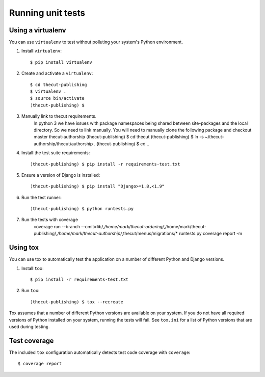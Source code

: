 ==================
Running unit tests
==================


Using a virtualenv
------------------

You can use ``virtualenv`` to test without polluting your system's Python environment.

1. Install ``virtualenv``::

    $ pip install virtualenv

2. Create and activate a ``virtualenv``::

    $ cd thecut-publishing
    $ virtualenv .
    $ source bin/activate
    (thecut-publishing) $

3. Manually link to thecut requirements.
    In python 3 we have issues with package namespaces being shared between site-packages
    and the local directory. So we need to link manually. You will need to manually clone
    the following package and checkout master
    thecut-authorship
    (thecut-publishing) $ cd thecut
    (thecut-publishing) $ ln -s ~/thecut-authorship/thecut/authorship .
    (thecut-publishing) $ cd ..

4. Install the test suite requirements::

    (thecut-publishing) $ pip install -r requirements-test.txt

5. Ensure a version of Django is installed::

    (thecut-publishing) $ pip install "Django>=1.8,<1.9"

6. Run the test runner::

    (thecut-publishing) $ python runtests.py

7. Run the tests with coverage
    coverage run --branch --omit=lib/*,/home/mark/thecut-ordering/*,/home/mark/thecut-publishing/*,/home/mark/thecut-authorship/*,thecut/menus/migrations/* runtests.py
    coverage report -m

Using tox
---------------------------------

You can use tox to automatically test the application on a number of different
Python and Django versions.

1. Install ``tox``::

    $ pip install -r requirements-test.txt

2. Run ``tox``::

    (thecut-publishing) $ tox --recreate

Tox assumes that a number of different Python versions are available on your
system. If you do not have all required versions of Python installed on your
system, running the tests will fail. See ``tox.ini`` for a list of Python
versions that are used during testing.

Test coverage
-------------

The included ``tox`` configuration automatically detects test code coverage with ``coverage``::

      $ coverage report
